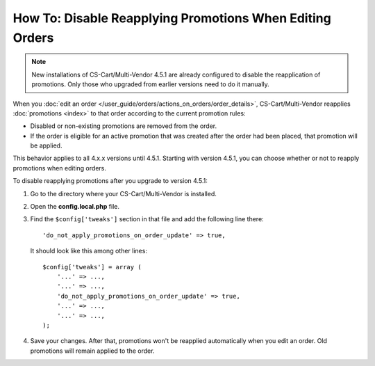 *********************************************************
How To: Disable Reapplying Promotions When Editing Orders
*********************************************************

.. note::

    New installations of CS-Cart/Multi-Vendor 4.5.1 are already configured to disable the reapplication of promotions. Only those who upgraded from earlier versions need to do it manually.

When you :doc:`edit an order </user_guide/orders/actions_on_orders/order_details>`, CS-Cart/Multi-Vendor reapplies :doc:`promotions <index>` to that order according to the current promotion rules:

* Disabled or non-existing promotions are removed from the order. 

* If the order is eligible for an active promotion that was created after the order had been placed, that promotion will be applied.

This behavior applies to all 4.x.x versions until 4.5.1. Starting with version 4.5.1, you can choose whether or not to reapply promotions when editing orders.

To disable reapplying promotions after you upgrade to version 4.5.1:

1. Go to the directory where your CS-Cart/Multi-Vendor is installed.

2. Open the **config.local.php** file.

3. Find the ``$config['tweaks']`` section in that file and add the following line there::

    'do_not_apply_promotions_on_order_update' => true,

   It should look like this among other lines::

     $config['tweaks'] = array (
         '...' => ...,
         '...' => ...,
         'do_not_apply_promotions_on_order_update' => true,
         '...' => ...,
         '...' => ...,
     );

4. Save your changes. After that, promotions won't be reapplied automatically when you edit an order. Old promotions will remain applied to the order.